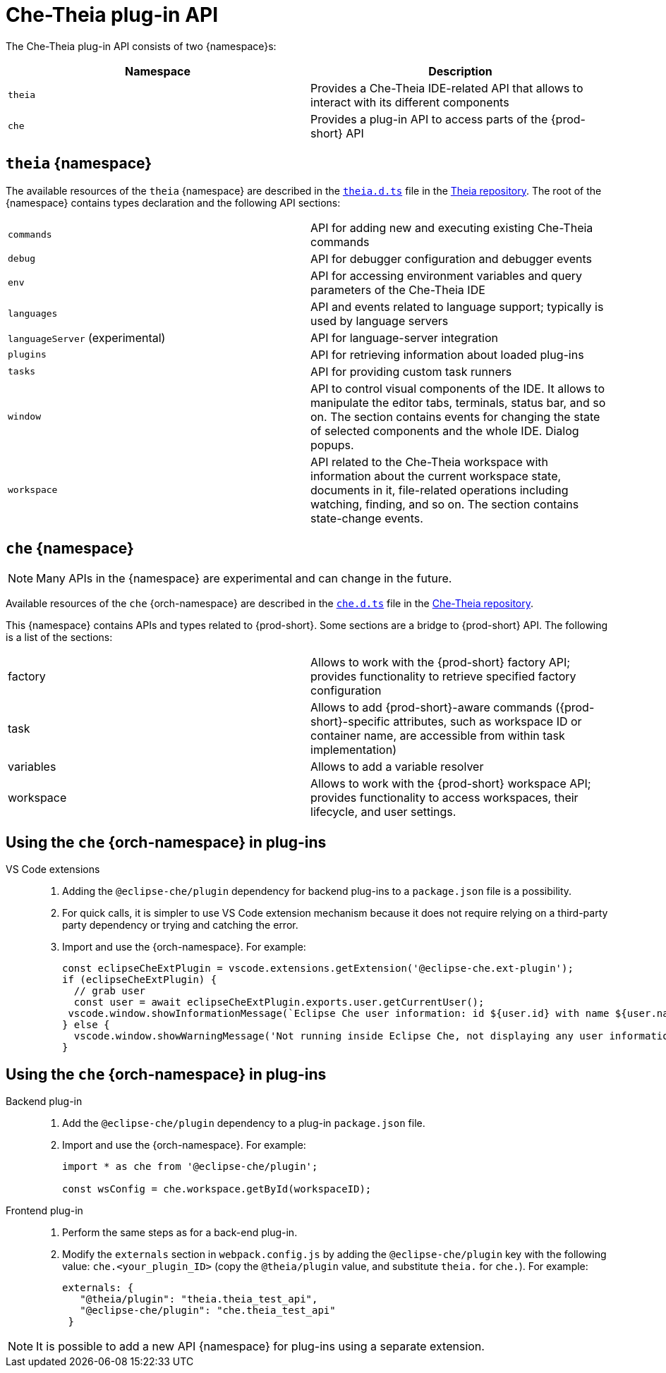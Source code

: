 

:parent-context-of-che-theia-plug-in-api: {context}

[id="che-theia-plug-in-api_{context}"]
= Che-Theia plug-in API

:context: che-theia-plug-in-api

The Che-Theia plug-in API consists of two {namespace}s:

[options="header"]
|===
| Namespace | Description
| `theia` | Provides a Che-Theia IDE-related API that allows to interact with its different components
| `che` | Provides a plug-in API to access parts of the {prod-short} API
|===


[id="theia-{namespace}_{context}"]
== `theia` {namespace}

The available resources of the `theia` {namespace} are described in the link:https://raw.githubusercontent.com/theia-ide/theia/master/packages/plugin/src/theia.d.ts[`theia.d.ts`] file in the link:https://github.com/theia-ide/theia[Theia repository]. The root of the {namespace} contains types declaration and the following API sections:

|===
| `commands` | API for adding new and executing existing Che-Theia commands
| `debug` | API for debugger configuration and debugger events
| `env` | API for accessing environment variables and query parameters of the Che-Theia IDE
| `languages` | API and events related to language support; typically is used by language servers
| `languageServer` (experimental) | API for language-server integration
| `plugins` | API for retrieving information about loaded plug-ins
| `tasks` | API for providing custom task runners
| `window` | API to control visual components of the IDE. It allows to manipulate the editor tabs, terminals, status bar, and so on. The section contains events for changing the state of selected components and the whole IDE. Dialog popups.
| `workspace` | API related to the Che-Theia workspace with information about the current workspace state, documents in it, file-related operations including watching, finding, and so on. The section contains state-change events.
|===


[id="{prod-id-short}-{namespace}_{context}"]
== `che` {namespace}

NOTE: Many APIs in the {namespace} are experimental and can change in the future.

Available resources of the `che` {orch-namespace} are described in the link:https://raw.githubusercontent.com/eclipse/che-theia/{prod-ver-patch}/extensions/eclipse-che-theia-plugin/src/che.d.ts[`che.d.ts`] file in the link:https://github.com/eclipse-che/che-theia[Che-Theia repository].

This {namespace} contains APIs and types related to {prod-short}. Some sections are a bridge to {prod-short} API. The following is a list of the sections:

|===
| factory | Allows to work with the {prod-short} factory API; provides functionality to retrieve specified factory configuration
| task | Allows to add {prod-short}-aware commands ({prod-short}-specific attributes, such as workspace ID or container name, are accessible from within task implementation)
| variables | Allows to add a variable resolver
| workspace | Allows to work with the {prod-short} workspace API; provides functionality to access workspaces, their lifecycle, and user settings.
|===

[id="using-the-{prod-id-short}-in-plug-ins_{context}"]
== Using the `che` {orch-namespace} in plug-ins

VS Code extensions::
+
. Adding the `@eclipse-che/plugin` dependency for backend plug-ins to a `package.json` file is a possibility.
. For quick calls, it is simpler to use VS Code extension mechanism because it does not require relying on a third-party party dependency or trying and catching the error.
+
. Import and use the {orch-namespace}. For example:
+
[source,typescript]
----
const eclipseCheExtPlugin = vscode.extensions.getExtension('@eclipse-che.ext-plugin');
if (eclipseCheExtPlugin) {
  // grab user
  const user = await eclipseCheExtPlugin.exports.user.getCurrentUser();
 vscode.window.showInformationMessage(`Eclipse Che user information: id ${user.id} with name ${user.name}`);
} else {
  vscode.window.showWarningMessage('Not running inside Eclipse Che, not displaying any user information');
}
----

[id="using-the-{prod-id-short}-namespace-in-plug-ins_{context}"]
== Using the `che` {orch-namespace} in plug-ins

Backend plug-in::
+
. Add the `@eclipse-che/plugin` dependency to a plug-in `package.json` file.
+
. Import and use the {orch-namespace}. For example:
+
[source,typescript]
----
import * as che from '@eclipse-che/plugin';

const wsConfig = che.workspace.getById(workspaceID);
----

Frontend plug-in::
+
. Perform the same steps as for a back-end plug-in.
+
. Modify the `externals` section in `webpack.config.js` by adding the `@eclipse-che/plugin` key with the following value: `che.<your_plugin_ID>` (copy the `@theia/plugin` value, and substitute `theia.` for `che.`). For example:
+
[source,javascript]
----
externals: {
   "@theia/plugin": "theia.theia_test_api",
   "@eclipse-che/plugin": "che.theia_test_api"
 }
----

NOTE: It is possible to add a new API {namespace} for plug-ins using a separate extension.

:context: {parent-context-of-che-theia-plug-in-api}
